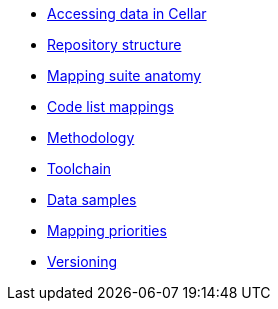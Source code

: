 * xref:ted_data/using_procurement_data.adoc[Accessing data in Cellar]
* xref:repository-structure.adoc[Repository structure]
* xref:mapping-suite-structure.adoc[Mapping suite anatomy]
* xref:code-list-resources.adoc[Code list mappings]
* xref:methodology.adoc[Methodology]
* xref:cli-toolchain.adoc[Toolchain]
* xref:preparing-test-data.adoc[Data samples]
* xref:mapping-priorities.adoc[Mapping priorities]
* xref:versioning.adoc[Versioning]

